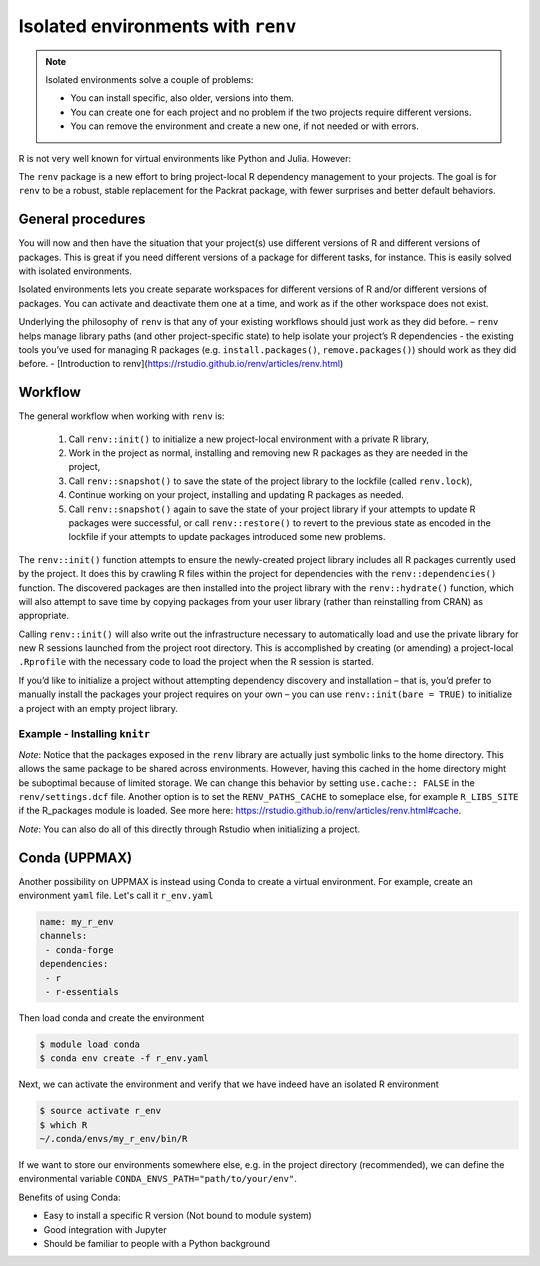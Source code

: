 Isolated environments with ``renv``
===================================

.. note::
   Isolated environments solve a couple of problems:
   
   - You can install specific, also older, versions into them.
   - You can create one for each project and no problem if the two projects
     require different versions.
   - You can remove the environment and create a new one, if not needed or with
     errors.
   
R is not very well known for virtual environments like Python and Julia. However:

The ``renv`` package is a new effort to bring project-local R dependency management to your projects. 
The goal is for ``renv`` to be a robust, stable replacement for the Packrat package, with fewer surprises and better default behaviors.


.. questions::

   - How to work with isolated R environments at HPC2N and UPPMAX?
 
.. objectives:: 

   - Give a general an introduction to isolated environments in R.


General procedures   
------------------

You will now and then  have the situation that your project(s) use different
versions of R and different versions of packages. This is great if you need
different versions of a package for different tasks, for instance. This is
easily solved with isolated environments.

Isolated environments lets you create separate workspaces for different
versions of R and/or different versions of packages. You can activate and
deactivate them one at a time, and work as if the other workspace does not
exist.

Underlying the philosophy of ``renv`` is that any of your existing workflows should just work as they did before.
– ``renv`` helps manage library paths (and other project-specific state) to help isolate your project’s R dependencies
- the existing tools you’ve used for managing R packages (e.g. ``install.packages()``, ``remove.packages()``) should work as they did before. 
- [Introduction to renv](https://rstudio.github.io/renv/articles/renv.html)

Workflow
--------

The general workflow when working with ``renv`` is:

    1. Call ``renv::init()`` 
       to initialize a new project-local environment with a private R library,

    2. Work 
       in the project as normal, installing and removing new R packages as they are needed in the project,

    3. Call ``renv::snapshot()`` 
       to save the state of the project library to the lockfile (called ``renv.lock``),

    4. Continue working 
       on your project, installing and updating R packages as needed.

    5. Call ``renv::snapshot()`` 
       again to save the state of your project library if your attempts to update R packages were successful, or call ``renv::restore()`` to revert to the previous state as encoded in the lockfile if your attempts to update packages introduced some new problems.

The ``renv::init()`` function attempts to ensure the newly-created project
library includes all R packages currently used by the project. It does this by
crawling R files within the project for dependencies with the
``renv::dependencies()`` function. The discovered packages are then installed
into the project library with the ``renv::hydrate()`` function, which will also
attempt to save time by copying packages from your user library (rather than
reinstalling from CRAN) as appropriate.

Calling ``renv::init()`` will also write out the infrastructure necessary to
automatically load and use the private library for new R sessions launched from
the project root directory. This is accomplished by creating (or amending) a
project-local ``.Rprofile`` with the necessary code to load the project when the R
session is started.

If you’d like to initialize a project without attempting dependency discovery
and installation – that is, you’d prefer to manually install the packages your
project requires on your own – you can use ``renv::init(bare = TRUE)`` to
initialize a project with an empty project library.

Example - Installing ``knitr``
********************************

.. type-along::

   - First create a project under the course project directory and cd to it

   .. tabs::

      .. tab:: UPPMAX

         .. code-block:: console
   
            $ mkdir -v /proj/r-py-jl/<your-dir>/r_proj && cd $_    

      .. tab:: HPC2N
 
         .. code-block:: console
   
            $ mkdir -v /proj/nobackup/hpc2n2024-025/<your-dir>/r_proj && cd $_

   - Make sure you have loaded ``R`` and ``R_packages`` on UPPMAX or ``R`` and ``R-bundle-Bioconductor`` on HPC2N. 

   .. tabs::

      .. tab::UPPMAX

         .. code-block:: console

            $ ml R/4.1.1 R_packages/4.1.1

      .. tab::HPC2N

         .. code-block:: console

            ml GCC/11.2.0  OpenMPI/4.1.1  R-bundle-Bioconductor/3.14-R-4.1.2

   - Next, launch the ``R`` interpreter and initialize an ``renv`` environment.

   .. warning:: 

      NOTE: ``renv`` is not available on HPC2N, and you need to install it yourself: 

      .. admonition:: Install renv on Kebnekaise
         :class: dropdown   

         .. code-block:: console

            $ module load GCC/11.2.0  OpenMPI/4.1.1 R-bundle-Bioconductor/3.14-R-4.1.2
            $ R
            R version 4.1.2 (2021-11-01) -- "Bird Hippie"
            Copyright (C) 2021 The R Foundation for Statistical Computing
            Platform: x86_64-pc-linux-gnu (64-bit)

            R is free software and comes with ABSOLUTELY NO WARRANTY.
            You are welcome to redistribute it under certain conditions.
            Type 'license()' or 'licence()' for distribution details.
  
            Natural language support but running in an English locale
  
            R is a collaborative project with many contributors.
            Type 'contributors()' for more information and
            'citation()' on how to cite R or R packages in publications.
  
            Type 'demo()' for some demos, 'help()' for on-line help, or
            'help.start()' for an HTML browser interface to help.
            Type 'q()' to quit R.

            > install.packages('renv')
            Installing package into ‘/cvmfs/ebsw.hpc2n.umu.se/amd64_ubuntu2004_bdw/software/R-bundle-Bioconductor/3.14-foss-2021b-R-4.1.2’
            (as ‘lib’ is unspecified)
            Warning in install.packages("renv") :
            'lib = "/cvmfs/ebsw.hpc2n.umu.se/amd64_ubuntu2004_bdw/software/R-bundle-Bioconductor/3.14-foss-2021b-R-4.1.2"' is not writable
            Would you like to use a personal library instead? (yes/No/cancel) yes
            Would you like to create a personal library
            ‘/home/b/bbrydsoe/R-packages-4.1.2’
            to install packages into? (yes/No/cancel) yes
            --- Please select a CRAN mirror for use in this session ---
            Secure CRAN mirrors

            ...


         Pick 59: Sweden (Umeå) [https]

   Now start R if it is not already running and initialize the renv 

   .. code-block:: R
   
      renv::init()
      # Exit the session
      quit()

   Verify that the ``renv`` directory as well as lock file was created

   .. code-block:: console

      $ ls -l
      drwxrwsr-x 4 matpiq p_py-r-jl 4096 Feb  9 16:32 renv
      -rw-rw-r-- 1 matpiq p_py-r-jl  354 Feb  9 16:32 renv.lock

   Relaunch R and check the library paths

   .. code-block:: Rconsole

      > .libPaths()
      [1] "/crex/proj/py-r-jl/matpiq/r_proj/renv/library/R-4.1/x86_64-pc-linux-gnu"
      [2] "/scratch/RtmpMgprgX/renv-system-library"

   **Question**: What happens if you leave the project directory? 

   As a last step we can try installing some package into the environment. Let's re-enter the project directory (if you left it) and try installing  ``knitr``. Start R again if you had exited it. 

   .. code-block:: rconsole

      > install.packages("knitr")

   You could exit R and check what was installed 

   .. code-block:: console

      $ ls -l renv/library/R-4.1/x86_64-pc-linux-gnu
      lrwxrwxrwx  1 matpiq p_py-r-jl  121 Feb  9 16:44 evaluate -> /domus/h1/matpiq/.cache/R/renv/cache/v5/R-4.1/x86_64-pc-linux-gnu/evaluate/0.20/4b68aa51edd89a0e044a66e75ae3cc6c/evaluate
      lrwxrwxrwx  1 matpiq p_py-r-jl  115 Feb  9 16:44 highr -> /domus/h1/matpiq/.cache/R/renv/cache/v5/R-4.1/x86_64-pc-linux-gnu/highr/0.10/06230136b2d2b9ba5805e1963fa6e890/highr
      lrwxrwxrwx  1 matpiq p_py-r-jl  115 Feb  9 16:44 knitr -> /domus/h1/matpiq/.cache/R/renv/cache/v5/R-4.1/x86_64-pc-linux-gnu/knitr/1.42/8329a9bcc82943c8069104d4be3ee22d/knitr
      dr-xr-sr-x 10 matpiq sw        4096 Sep  6  2021 renv
      lrwxrwxrwx  1 matpiq p_py-r-jl  113 Feb  9 16:44 xfun -> /domus/h1/matpiq/.cache/R/renv/cache/v5/R-4.1/x86_64-pc-linux-gnu/xfun/0.37/a6860e1400a8fd1ddb6d9b4230cc34ab/xfun
      lrwxrwxrwx  1 matpiq p_py-r-jl  114 Feb  9 16:44 yaml -> /domus/h1/matpiq/.cache/R/renv/cache/v5/R-4.1/x86_64-pc-linux-gnu/yaml/2.3.7/0d0056cc5383fbc240ccd0cb584bf436/yaml


*Note*: Notice that the packages exposed in the ``renv`` library are actually just symbolic links to the home directory. This allows the same package to be shared across environments. However, having this cached in the home directory might be suboptimal because of limited storage. We can change this behavior by setting ``use.cache:: FALSE`` in the ``renv/settings.dcf`` file. Another option is to set the ``RENV_PATHS_CACHE`` to someplace else, for example ``R_LIBS_SITE`` if the R_packages module is loaded. See more here: https://rstudio.github.io/renv/articles/renv.html#cache.

*Note*: You can also do all of this directly through Rstudio when initializing a project.

Conda (UPPMAX)
--------------

Another possibility on UPPMAX is instead using Conda to create a virtual environment. For example, create an environment ``yaml`` file. Let's call it ``r_env.yaml``

.. code-block:: yaml

   name: my_r_env
   channels:
    - conda-forge
   dependencies:
    - r
    - r-essentials

Then load conda and create the environment

.. code-block:: console

   $ module load conda
   $ conda env create -f r_env.yaml

Next, we can activate the environment and verify that we have indeed have an
isolated R environment

.. code-block:: console

   $ source activate r_env
   $ which R
   ~/.conda/envs/my_r_env/bin/R

If we want to store our environments somewhere else, e.g. in the project directory (recommended), we can define the environmental variable
``CONDA_ENVS_PATH="path/to/your/env"``.

Benefits of using Conda:

- Easy to install a specific R version (Not bound to module system)
- Good integration with Jupyter
- Should be familiar to people with a Python background


.. keypoints::

   - With a virtual environment you can tailor an environment with specific versions for R and packages, not interfering with other installed versions.
   - Make it for each project you have for reproducibility.
   - UPPMAX has Conda as an alternative to ``renv``
